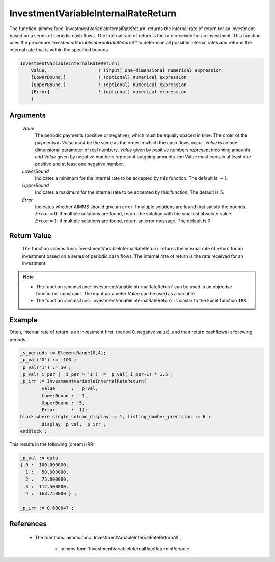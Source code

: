 .. aimms:function:: InvestmentVariableInternalRateReturn(Value, LowerBound, UpperBound, Error)

.. _InvestmentVariableInternalRateReturn:

InvestmentVariableInternalRateReturn
====================================

The function :aimms:func:`InvestmentVariableInternalRateReturn` returns the
internal rate of return for an investment based on a series of periodic
cash flows. The internal rate of return is the rate received for an
investment. This function uses the procedure
*InvestmentVariableInternalRateReturnAll* to determine all possible
internal rates and returns the internal rate that is within the
specified bounds.

.. code-block:: aimms

    InvestmentVariableInternalRateReturn(
        Value,                   ! (input) one-dimensional numerical expression
        [LowerBound,]            ! (optional) numerical expression
        [UpperBound,]            ! (optional) numerical expression
        [Error]                  ! (optional) numerical expression
        )

Arguments
---------

    *Value*
        The periodic payments (positive or negative), which must be equally
        spaced in time. The order of the payments in *Value* must be the same as
        the order in which the cash flows occur. *Value* is an one dimensional
        parameter of real numbers. *Value* given by positive numbers represent
        incoming amounts and *Value* given by negative numbers represent
        outgoing amounts. em Value must contain at least one positive and at
        least one negative number.

    *LowerBound*
        Indicates a minimum for the internal rate to be accepted by this
        function. The default is :math:`-1`.

    *UpperBound*
        Indicates a maximum for the internal rate to be accepted by this
        function. The default is :math:`5`.

    *Error*
        Indicates whether AIMMS should give an error if multiple solutions are
        found that satisfy the bounds. :math:`Error = 0`: if multiple solutions
        are found, return the solution with the smallest absolute value.
        :math:`Error = 1`: if multiple solutions are found, return an error
        message. The default is :math:`0`.

Return Value
------------

    The function :aimms:func:`InvestmentVariableInternalRateReturn` returns the
    internal rate of return for an investment based on a series of periodic
    cash flows. The internal rate of return is the rate received for an
    investment.

.. note::

    -  The function :aimms:func:`InvestmentVariableInternalRateReturn` can be used in
       an objective function or constraint. The input parameter *Value* can
       be used as a variable.

    -  The function :aimms:func:`InvestmentVariableInternalRateReturn` is similar to
       the Excel function ``IRR``.


Example
-------

Often, internal rate of return is an investment first, (period 0, negative value),
and then return cashflows in following periods. 

.. code-block:: aimms

	_s_periods := ElementRange(0,4);
	_p_val('0') := -100 ;
	_p_val('1') := 50 ;
	_p_val(_i_per | _i_per > '1') := _p_val(_i_per-1) * 1.5 ;
	_p_irr := InvestmentVariableInternalRateReturn(
		value      :  _p_val, 
		LowerBound :  -1, 
		UpperBound :  5, 
		Error      :  1);
	block where single_column_display := 1, listing_number_precision := 6 ;
		display _p_val, _p_irr ;
	endblock ;

This results in the following (dream) IRR:

.. code-block:: aimms

    _p_val := data 
    { 0 : -100.000000,
      1 :   50.000000,
      2 :   75.000000,
      3 :  112.500000,
      4 :  168.750000 } ;

    _p_irr := 0.688847 ;
      

References
-----------

    *  The functions :aimms:func:`InvestmentVariableInternalRateReturnAll`, 
	
	* :aimms:func:`InvestmentVariableInternalRateReturnInPeriodic`.
